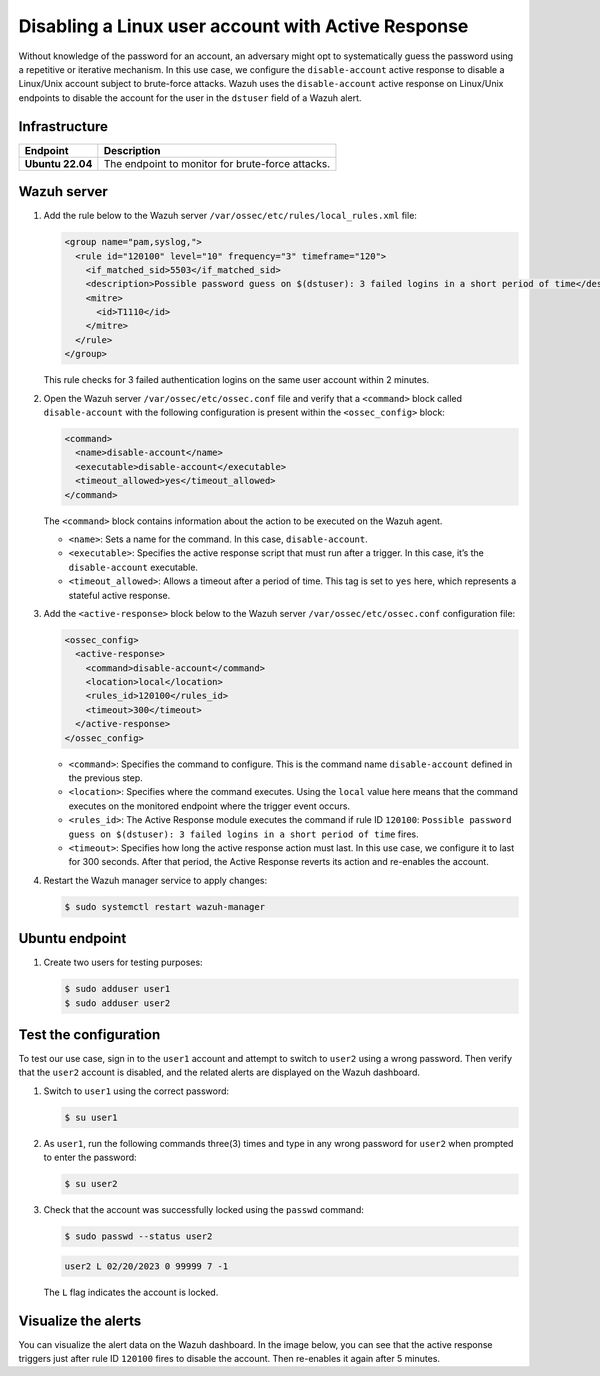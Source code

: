 .. Copyright (C) 2015, Wazuh, Inc.

.. meta::
   :description: Learn how to disable a user account on Linux using Active Response in this use case.

Disabling a Linux user account with Active Response
===================================================

Without knowledge of the password for an account, an adversary might opt to systematically guess the password using a repetitive or iterative mechanism. In this use case, we configure the ``disable-account`` active response to disable a Linux/Unix account subject to brute-force attacks. Wazuh uses the ``disable-account`` active response on Linux/Unix endpoints to disable the account for the user in the ``dstuser`` field of a Wazuh alert.

Infrastructure
--------------

================ ===========
Endpoint         Description
================ ===========
**Ubuntu 22.04** The endpoint to monitor for brute-force attacks.
================ ===========

Wazuh server
------------

#. Add the rule below to the Wazuh server ``/var/ossec/etc/rules/local_rules.xml`` file:

   .. code-block:: xml

      <group name="pam,syslog,">
        <rule id="120100" level="10" frequency="3" timeframe="120">
          <if_matched_sid>5503</if_matched_sid>
          <description>Possible password guess on $(dstuser): 3 failed logins in a short period of time</description>
          <mitre>
            <id>T1110</id>
          </mitre>
        </rule>
      </group>

   This rule checks for 3 failed authentication logins on the same user account within 2 minutes.

#. Open the Wazuh server ``/var/ossec/etc/ossec.conf`` file and verify that a ``<command>`` block called ``disable-account`` with the following configuration is present within the ``<ossec_config>`` block:

   .. code-block:: xml

      <command>
        <name>disable-account</name>
        <executable>disable-account</executable>
        <timeout_allowed>yes</timeout_allowed>
      </command>

   The ``<command>`` block contains information about the action to be executed on the Wazuh agent.

   -  ``<name>``: Sets a name for the command. In this case, ``disable-account``.
   -  ``<executable>``: Specifies the active response script that must run after a trigger. In this case, it’s the ``disable-account`` executable.
   -  ``<timeout_allowed>``: Allows a timeout after a period of time. This tag is set to ``yes`` here, which represents a stateful active response.

#. Add the ``<active-response>`` block below to the Wazuh server ``/var/ossec/etc/ossec.conf`` configuration file:

   .. code-block:: xml

      <ossec_config>
        <active-response>
          <command>disable-account</command>
          <location>local</location>
          <rules_id>120100</rules_id>
          <timeout>300</timeout>
        </active-response>
      </ossec_config>

   -  ``<command>``: Specifies the command to configure. This is the command name ``disable-account`` defined in the previous step.
   -  ``<location>``: Specifies where the command executes. Using the ``local`` value here means that the command executes on the monitored endpoint where the trigger event occurs.
   -  ``<rules_id>``: The Active Response module executes the command if rule ID ``120100``: ``Possible password guess on $(dstuser): 3 failed logins in a short period of time`` fires.
   -  ``<timeout>``: Specifies how long the active response action must last. In this use case, we configure it to last for 300 seconds. After that period, the Active Response reverts its action and re-enables the account.

#. Restart the Wazuh manager service to apply changes:

   .. code-block:: console

      $ sudo systemctl restart wazuh-manager

Ubuntu endpoint
---------------

#. Create two users for testing purposes:

   .. code-block:: console

      $ sudo adduser user1
      $ sudo adduser user2

Test the configuration
----------------------

To test our use case, sign in to the ``user1`` account and attempt to switch to ``user2`` using a wrong password. Then verify that the ``user2`` account is disabled, and the related alerts are displayed on the Wazuh dashboard.

#. Switch to ``user1`` using the correct password:

   .. code-block:: console

      $ su user1

#. As ``user1``, run the following commands three(3) times and type in any wrong password for ``user2`` when prompted to enter the password:

   .. code-block:: console

      $ su user2

#. Check that the account was successfully locked using the ``passwd`` command:

   .. code-block:: console

      $ sudo passwd --status user2

   .. code-block:: none
      :class: output

      user2 L 02/20/2023 0 99999 7 -1

   The ``L`` flag indicates the account is locked.

Visualize the alerts
--------------------

You can visualize the alert data on the Wazuh dashboard. In the image below, you can see that the active response triggers just after rule ID ``120100`` fires to disable the account. Then re-enables it again after 5 minutes.

.. thumbnail:: /images/manual/active-response/ar-alert-fired3.png
   :title: Active response alert: User account disabled
   :alt: Active response alert: User account disabled
   :align: center
   :width: 80%
